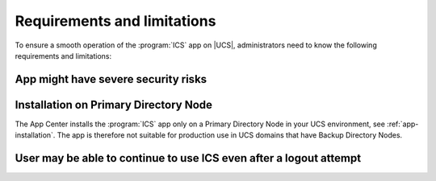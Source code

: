 .. _app-limitations:

****************************
Requirements and limitations
****************************

To ensure a smooth operation of the :program:`ICS` app on |UCS|,
administrators need to know the following requirements and limitations:

.. _limitation_security-issues:

App might have severe security risks
===================================

.. _limitation-primary-node:

Installation on Primary Directory Node
======================================

The App Center installs the :program:`ICS` app only on a Primary Directory
Node in your UCS environment, see :ref:`app-installation`. The app is therefore
not suitable for production use in UCS domains that have Backup Directory Nodes.

.. _limitation_no_logout:

User may be able to continue to use ICS even after a logout attempt
===========================

